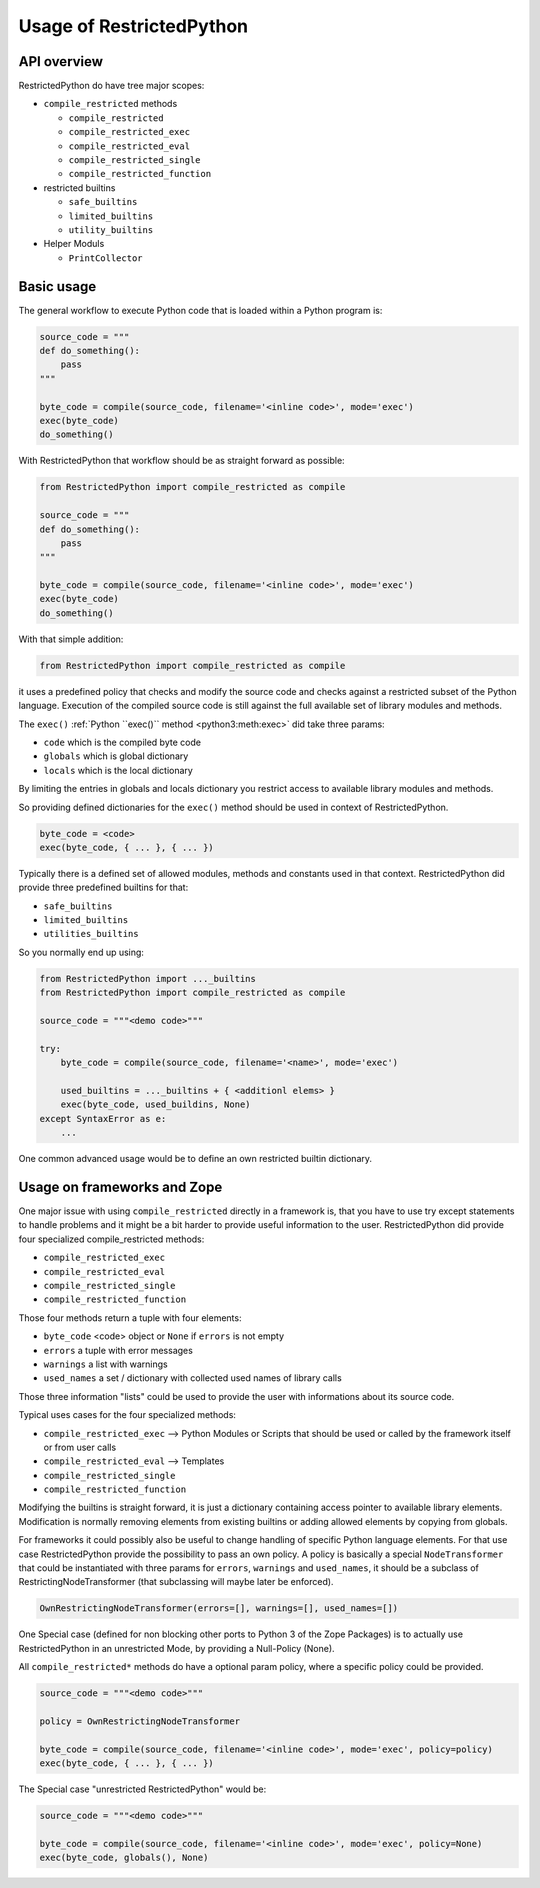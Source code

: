 Usage of RestrictedPython
=========================

API overview
------------

RestrictedPython do have tree major scopes:

* ``compile_restricted`` methods

  * ``compile_restricted``
  * ``compile_restricted_exec``
  * ``compile_restricted_eval``
  * ``compile_restricted_single``
  * ``compile_restricted_function``

* restricted builtins

  * ``safe_builtins``
  * ``limited_builtins``
  * ``utility_builtins``

* Helper Moduls

  * ``PrintCollector``

Basic usage
-----------

The general workflow to execute Python code that is loaded within a Python program is:

.. code:: Python

    source_code = """
    def do_something():
        pass
    """

    byte_code = compile(source_code, filename='<inline code>', mode='exec')
    exec(byte_code)
    do_something()

With RestrictedPython that workflow should be as straight forward as possible:

.. code:: Python

    from RestrictedPython import compile_restricted as compile

    source_code = """
    def do_something():
        pass
    """

    byte_code = compile(source_code, filename='<inline code>', mode='exec')
    exec(byte_code)
    do_something()

With that simple addition:

.. code:: Python

    from RestrictedPython import compile_restricted as compile

it uses a predefined policy that checks and modify the source code and checks against a restricted subset of the Python language.
Execution of the compiled source code is still against the full available set of library modules and methods.

The ``exec()`` :ref:`Python ``exec()`` method <python3:meth:exec>` did take three params:

* ``code`` which is the compiled byte code
* ``globals`` which is global dictionary
* ``locals`` which is the local dictionary

By limiting the entries in globals and locals dictionary you restrict access to available library modules and methods.

So providing defined dictionaries for the ``exec()`` method should be used in context of RestrictedPython.

.. code:: Python

    byte_code = <code>
    exec(byte_code, { ... }, { ... })

Typically there is a defined set of allowed modules, methods and constants used in that context.
RestrictedPython did provide three predefined builtins for that:

* ``safe_builtins``
* ``limited_builtins``
* ``utilities_builtins``

So you normally end up using:

.. code:: Python

    from RestrictedPython import ..._builtins
    from RestrictedPython import compile_restricted as compile

    source_code = """<demo code>"""

    try:
        byte_code = compile(source_code, filename='<name>', mode='exec')

        used_builtins = ..._builtins + { <additionl elems> }
        exec(byte_code, used_buildins, None)
    except SyntaxError as e:
        ...

One common advanced usage would be to define an own restricted builtin dictionary.

.. _sec_usage_frameworks

Usage on frameworks and Zope
----------------------------

One major issue with using ``compile_restricted`` directly in a framework is, that you have to use try except statements to handle problems and it might be a bit harder to provide useful information to the user.
RestrictedPython did provide four specialized compile_restricted methods:

* ``compile_restricted_exec``
* ``compile_restricted_eval``
* ``compile_restricted_single``
* ``compile_restricted_function``

Those four methods return a tuple with four elements:

* ``byte_code`` <code> object or ``None`` if ``errors`` is not empty
* ``errors`` a tuple with error messages
* ``warnings`` a list with warnings
* ``used_names`` a set / dictionary with collected used names of library calls

Those three information "lists" could be used to provide the user with informations about its source code.

Typical uses cases for the four specialized methods:

* ``compile_restricted_exec`` --> Python Modules or Scripts that should be used or called by the framework itself or from user calls
* ``compile_restricted_eval`` --> Templates
* ``compile_restricted_single``
* ``compile_restricted_function``

Modifying the builtins is straight forward, it is just a dictionary containing access pointer to available library elements.
Modification is normally removing elements from existing builtins or adding allowed elements by copying from globals.

For frameworks it could possibly also be useful to change handling of specific Python language elements.
For that use case RestrictedPython provide the possibility to pass an own policy.
A policy is basically a special ``NodeTransformer`` that could be instantiated with three params for ``errors``, ``warnings`` and ``used_names``, it should be a subclass of RestrictingNodeTransformer (that subclassing will maybe later be enforced).

.. code:: Python

    OwnRestrictingNodeTransformer(errors=[], warnings=[], used_names=[])

One Special case (defined for non blocking other ports to Python 3 of the Zope Packages) is to actually use RestrictedPython in an unrestricted Mode, by providing a Null-Policy (None).

All ``compile_restricted*`` methods do have a optional param policy, where a specific policy could be provided.

.. code:: Python

    source_code = """<demo code>"""

    policy = OwnRestrictingNodeTransformer

    byte_code = compile(source_code, filename='<inline code>', mode='exec', policy=policy)
    exec(byte_code, { ... }, { ... })

The Special case "unrestricted RestrictedPython" would be:

.. code:: Python

    source_code = """<demo code>"""

    byte_code = compile(source_code, filename='<inline code>', mode='exec', policy=None)
    exec(byte_code, globals(), None)
